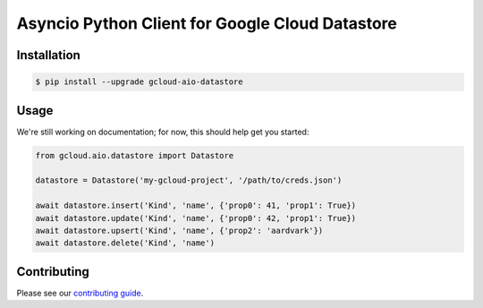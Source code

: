 Asyncio Python Client for Google Cloud Datastore
================================================

|pypi| |pythons|

Installation
------------

.. code-block:: console

    $ pip install --upgrade gcloud-aio-datastore

Usage
-----

We're still working on documentation; for now, this should help get you
started:

.. code-block:: python

    from gcloud.aio.datastore import Datastore

    datastore = Datastore('my-gcloud-project', '/path/to/creds.json')

    await datastore.insert('Kind', 'name', {'prop0': 41, 'prop1': True})
    await datastore.update('Kind', 'name', {'prop0': 42, 'prop1': True})
    await datastore.upsert('Kind', 'name', {'prop2': 'aardvark'})
    await datastore.delete('Kind', 'name')

Contributing
------------

Please see our `contributing guide`_.

.. _contributing guide: https://github.com/talkiq/gcloud-aio/blob/master/.github/CONTRIBUTING.rst

.. |pypi| image:: https://img.shields.io/pypi/v/gcloud-aio-datastore.svg?style=flat-square
    :alt: Latest PyPI Version
    :target: https://pypi.org/project/gcloud-aio-datastore/

.. |pythons| image:: https://img.shields.io/pypi/pyversions/gcloud-aio-datastore.svg?style=flat-square
    :alt: Python Version Support
    :target: https://pypi.org/project/gcloud-aio-datastore/
